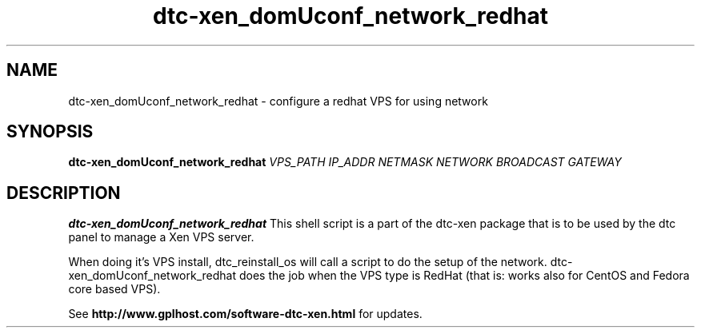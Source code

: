 .TH dtc-xen_domUconf_network_redhat 8
.SH NAME
dtc-xen_domUconf_network_redhat \- configure a redhat VPS for using network
.SH SYNOPSIS

.B dtc-xen_domUconf_network_redhat
.I VPS_PATH
.I IP_ADDR
.I NETMASK
.I NETWORK
.I BROADCAST
.I GATEWAY

.SH DESCRIPTION
.B dtc-xen_domUconf_network_redhat
This shell script is a part of the dtc-xen package that is to be used by the
dtc panel to manage a Xen VPS server.

When doing it's VPS install, dtc_reinstall_os will call a script to do the setup
of the network. dtc-xen_domUconf_network_redhat does the job when the VPS type
is RedHat (that is: works also for CentOS and Fedora core based VPS).

See
.B http://www.gplhost.com/software-dtc-xen.html
for updates.
